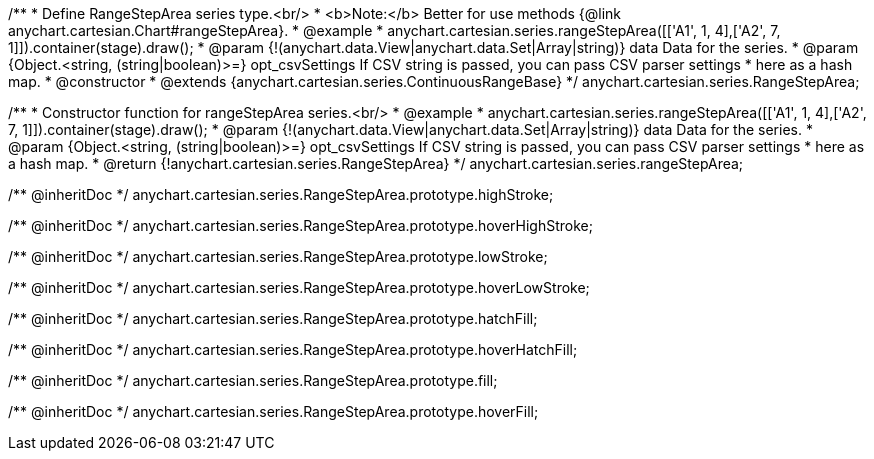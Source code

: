/**
 * Define RangeStepArea series type.<br/>
 * <b>Note:</b> Better for use methods {@link anychart.cartesian.Chart#rangeStepArea}.
 * @example
 * anychart.cartesian.series.rangeStepArea([['A1', 1, 4],['A2', 7, 1]]).container(stage).draw();
 * @param {!(anychart.data.View|anychart.data.Set|Array|string)} data Data for the series.
 * @param {Object.<string, (string|boolean)>=} opt_csvSettings If CSV string is passed, you can pass CSV parser settings
 *    here as a hash map.
 * @constructor
 * @extends {anychart.cartesian.series.ContinuousRangeBase}
 */
anychart.cartesian.series.RangeStepArea;

/**
 * Constructor function for rangeStepArea series.<br/>
 * @example
 * anychart.cartesian.series.rangeStepArea([['A1', 1, 4],['A2', 7, 1]]).container(stage).draw();
 * @param {!(anychart.data.View|anychart.data.Set|Array|string)} data Data for the series.
 * @param {Object.<string, (string|boolean)>=} opt_csvSettings If CSV string is passed, you can pass CSV parser settings
 *    here as a hash map.
 * @return {!anychart.cartesian.series.RangeStepArea}
 */
anychart.cartesian.series.rangeStepArea;

/** @inheritDoc */
anychart.cartesian.series.RangeStepArea.prototype.highStroke;

/** @inheritDoc */
anychart.cartesian.series.RangeStepArea.prototype.hoverHighStroke;

/** @inheritDoc */
anychart.cartesian.series.RangeStepArea.prototype.lowStroke;

/** @inheritDoc */
anychart.cartesian.series.RangeStepArea.prototype.hoverLowStroke;

/** @inheritDoc */
anychart.cartesian.series.RangeStepArea.prototype.hatchFill;

/** @inheritDoc */
anychart.cartesian.series.RangeStepArea.prototype.hoverHatchFill;

/** @inheritDoc */
anychart.cartesian.series.RangeStepArea.prototype.fill;

/** @inheritDoc */
anychart.cartesian.series.RangeStepArea.prototype.hoverFill;


